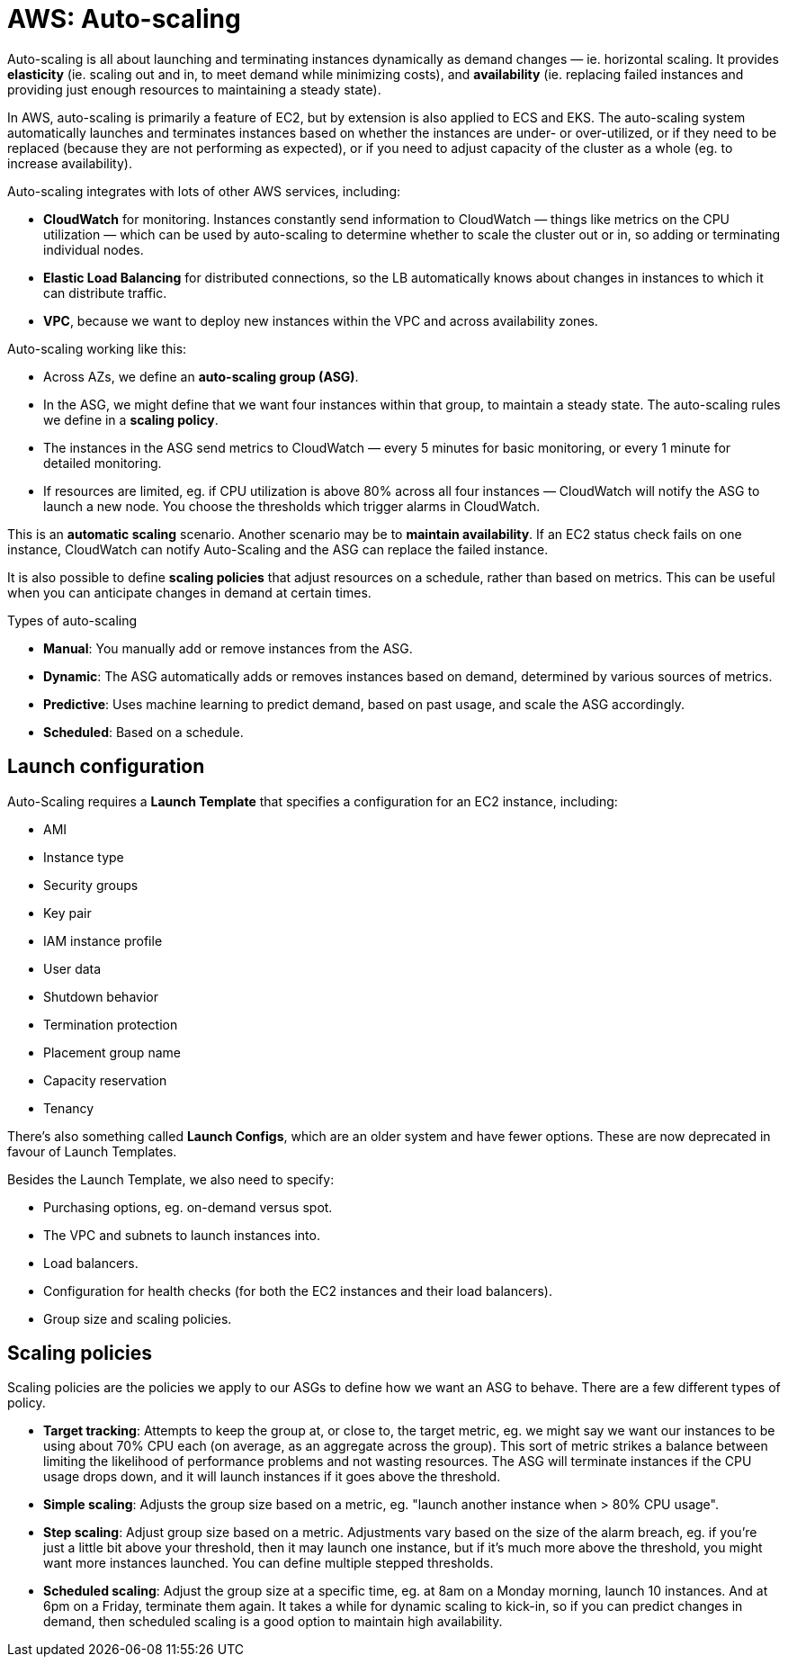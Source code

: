 = AWS: Auto-scaling

Auto-scaling is all about launching and terminating instances dynamically as demand changes — ie. horizontal scaling. It provides *elasticity* (ie. scaling out and in, to meet demand while minimizing costs), and *availability* (ie. replacing failed instances and providing just enough resources to maintaining a steady state).

In AWS, auto-scaling is primarily a feature of EC2, but by extension is also applied to ECS and EKS. The auto-scaling system automatically launches and terminates instances based on whether the instances are under- or over-utilized, or if they need to be replaced (because they are not performing as expected), or if you need to adjust capacity of the cluster as a whole (eg. to increase availability).

Auto-scaling integrates with lots of other AWS services, including:

* *CloudWatch* for monitoring. Instances constantly send information to CloudWatch — things like metrics on the CPU utilization — which can be used by auto-scaling to determine whether to scale  the cluster out or in, so adding or terminating individual nodes.

* *Elastic Load Balancing* for distributed connections, so the LB automatically knows about changes in instances to which it can distribute traffic.

* *VPC*, because we want to deploy new instances within the VPC and across availability zones.

Auto-scaling working like this:

* Across AZs, we define an *auto-scaling group (ASG)*.

* In the ASG, we might define that we want four instances within that group, to maintain a steady state. The auto-scaling rules we define in a *scaling policy*.

* The instances in the ASG send metrics to CloudWatch — every 5 minutes for basic monitoring, or every 1 minute for detailed monitoring.

* If resources are limited, eg. if CPU utilization is above 80% across all four instances — CloudWatch will notify the ASG to launch a new node. You choose the thresholds which trigger alarms in CloudWatch.

This is an *automatic scaling* scenario. Another scenario may be to *maintain availability*. If an EC2 status check fails on one instance, CloudWatch can notify Auto-Scaling and the ASG can replace the failed instance.

It is also possible to define *scaling policies* that adjust resources on a schedule, rather than based on metrics. This can be useful when you can anticipate changes in demand at certain times.

.Types of auto-scaling
****
* *Manual*: You manually add or remove instances from the ASG.
* *Dynamic*: The ASG automatically adds or removes instances based on demand, determined by various sources of metrics.
* *Predictive*: Uses machine learning to predict demand, based on past usage, and scale the ASG accordingly.
* *Scheduled*: Based on a schedule.
****

== Launch configuration

Auto-Scaling requires a *Launch Template* that specifies a configuration for an EC2 instance, including:

* AMI
* Instance type
* Security groups
* Key pair
* IAM instance profile
* User data
* Shutdown behavior
* Termination protection
* Placement group name
* Capacity reservation
* Tenancy

There's also something called *Launch Configs*, which are an older system and have fewer options. These are now deprecated in favour of Launch Templates.

Besides the Launch Template, we also need to specify:

* Purchasing options, eg. on-demand versus spot.
* The VPC and subnets to launch instances into.
* Load balancers.
* Configuration for health checks (for both the EC2 instances and their load balancers).
* Group size and scaling policies.

== Scaling policies

Scaling policies are the policies we apply to our ASGs to define how we want an ASG to behave. There are a few different types of policy.

* *Target tracking*: Attempts to keep the group at, or close to, the target metric, eg. we might say we want our instances to be using about 70% CPU each (on average, as an aggregate across the group). This sort of metric strikes a balance between limiting the likelihood of performance problems and not wasting resources. The ASG will terminate instances if the CPU usage drops down, and it will launch instances if it goes above the threshold.

* *Simple scaling*: Adjusts the group size based on a metric, eg. "launch another instance when > 80% CPU usage".

* *Step scaling*: Adjust group size based on a metric. Adjustments vary based on the size of the alarm breach, eg. if you're just a little bit above your threshold, then it may launch one instance, but if it's much more above the threshold, you might want more instances launched. You can define multiple stepped thresholds.

* *Scheduled scaling*: Adjust the group size at a specific time, eg. at 8am on a Monday morning, launch 10 instances. And at 6pm on a Friday, terminate them again. It takes a while for dynamic scaling to kick-in, so if you can predict changes in demand, then scheduled scaling is a good option to maintain high availability.
